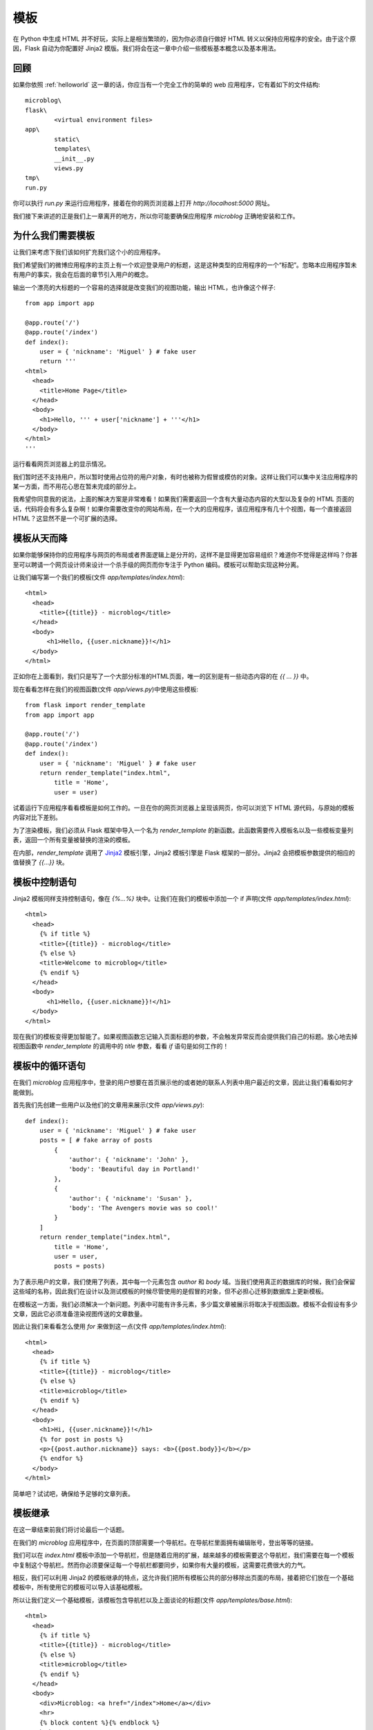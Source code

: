 .. _templates:

模板
======

在 Python 中生成 HTML 并不好玩，实际上是相当繁琐的，因为你必须自行做好 HTML 转义以保持应用程序的安全。由于这个原因，Flask 自动为你配置好 Jinja2 模版。我们将会在这一章中介绍一些模板基本概念以及基本用法。


回顾
-------

如果你依照 :ref:`helloworld` 这一章的话，你应当有一个完全工作的简单的 web 应用程序，它有着如下的文件结构::

	microblog\
      	flask\
        	<virtual environment files>
      	app\
        	static\
        	templates\
        	__init__.py
        	views.py
      	tmp\
      	run.py

你可以执行 *run.py* 来运行应用程序，接着在你的网页浏览器上打开 *http://localhost:5000* 网址。

我们接下来讲述的正是我们上一章离开的地方，所以你可能要确保应用程序 *microblog* 正确地安装和工作。


为什么我们需要模板
--------------------

让我们来考虑下我们该如何扩充我们这个小的应用程序。

我们希望我们的微博应用程序的主页上有一个欢迎登录用户的标题，这是这种类型的应用程序的一个“标配”。忽略本应用程序暂未有用户的事实，我会在后面的章节引入用户的概念。

输出一个漂亮的大标题的一个容易的选择就是改变我们的视图功能，输出 HTML，也许像这个样子::

	from app import app

	@app.route('/')
	@app.route('/index')
	def index():
	    user = { 'nickname': 'Miguel' } # fake user
	    return '''
	<html>
	  <head>
	    <title>Home Page</title>
	  </head>
	  <body>
	    <h1>Hello, ''' + user['nickname'] + '''</h1>
	  </body>
	</html>
	'''

运行看看网页浏览器上的显示情况。

我们暂时还不支持用户，所以暂时使用占位符的用户对象，有时也被称为假冒或模仿的对象。这样让我们可以集中关注应用程序的某一方面，而不用花心思在暂未完成的部分上。

我希望你同意我的说法，上面的解决方案是非常难看！如果我们需要返回一个含有大量动态内容的大型以及复杂的 HTML 页面的话，代码将会有多么复杂啊！如果你需要改变你的网站布局，在一个大的应用程序，该应用程序有几十个视图，每一个直接返回HTML？这显然​​不是一个可扩展的选择。


模板从天而降
-------------

如果你能够保持你的应用程序与网页的布局或者界面逻辑上是分开的，这样不是显得更加容易组织？难道你不觉得是这样吗？你甚至可以聘请一个网页设计师来设计一个杀手级的网页而你专注于 Python 编码。模板可以帮助实现这种分离。

让我们编写第一个我们的模板(文件 *app/templates/index.html*)::
	
	<html>
	  <head>
	    <title>{{title}} - microblog</title>
	  </head>
	  <body>
	      <h1>Hello, {{user.nickname}}!</h1>
	  </body>
	</html>

正如你在上面看到，我们只是写了一个大部分标准的HTML页面，唯一的区别是有一些动态内容的在 *{{ ... }}* 中。

现在看看怎样在我们的视图函数(文件 *app/views.py*)中使用这些模板::

	from flask import render_template
	from app import app

	@app.route('/')
	@app.route('/index')
	def index():
	    user = { 'nickname': 'Miguel' } # fake user
	    return render_template("index.html",
	        title = 'Home',
	        user = user)	

试着运行下应用程序看看模板是如何工作的。一旦在你的网页浏览器上呈现该网页，你可以浏览下 HTML 源代码，与原始的模板内容对比下差别。

为了渲染模板，我们必须从 Flask 框架中导入一个名为 *render_template* 的新函数。此函数需要传入模板名以及一些模板变量列表，返回一个所有变量被替换的渲染的模板。

在内部，*render_template* 调用了 `Jinja2 <http://jinja.pocoo.org/>`_ 模板引擎，Jinja2 模板引擎是 Flask 框架的一部分。Jinja2 会把模板参数提供的相应的值替换了 *{{...}}* 块。


模板中控制语句 
-----------------

Jinja2 模板同样支持控制语句，像在 *{%...%}* 块中。让我们在我们的模板中添加一个 if 声明(文件 *app/templates/index.html*)::

	<html>
	  <head>
	    {% if title %}
	    <title>{{title}} - microblog</title>
	    {% else %}
	    <title>Welcome to microblog</title>
	    {% endif %}
	  </head>
	  <body>
	      <h1>Hello, {{user.nickname}}!</h1>
	  </body>
	</html>

现在我们的模板变得更加智能了。如果视图函数忘记输入页面标题的参数，不会触发异常反而会提供我们自己的标题。放心地去掉视图函数中 *render_template* 的调用中的 *title* 参数，看看 *if* 语句是如何工作的！


模板中的循环语句
------------------

在我们 *microblog* 应用程序中，登录的用户想要在首页展示他的或者她的联系人列表中用户最近的文章，因此让我们看看如何才能做到。

首先我们先创建一些用户以及他们的文章用来展示(文件 *app/views.py*)::

	def index():
	    user = { 'nickname': 'Miguel' } # fake user
	    posts = [ # fake array of posts
	        { 
	            'author': { 'nickname': 'John' }, 
	            'body': 'Beautiful day in Portland!' 
	        },
	        { 
	            'author': { 'nickname': 'Susan' }, 
	            'body': 'The Avengers movie was so cool!' 
	        }
	    ]
	    return render_template("index.html",
	        title = 'Home',
	        user = user,
	        posts = posts)

为了表示用户的文章，我们使用了列表，其中每一个元素包含 *author* 和 *body* 域。当我们使用真正的数据库的时候，我们会保留这些域的名称，因此我们在设计以及测试模板的时候尽管使用的是假冒的对象，但不必担心迁移到数据库上更新模板。

在模板这一方面，我们必须解决一个新问题。列表中可能有许多元素，多少篇文章被展示将取决于视图函数。模板不会假设有多少文章，因此它必须准备渲染视图传送的文章数量。

因此让我们来看看怎么使用 *for* 来做到这一点(文件 *app/templates/index.html*)::

	<html>
	  <head>
	    {% if title %}
	    <title>{{title}} - microblog</title>
	    {% else %}
	    <title>microblog</title>
	    {% endif %}
	  </head>
	  <body>
	    <h1>Hi, {{user.nickname}}!</h1>
	    {% for post in posts %}
	    <p>{{post.author.nickname}} says: <b>{{post.body}}</b></p>
	    {% endfor %}
	  </body>
	</html>

简单吧？试试吧，确保给予足够的文章列表。


模板继承
---------

在这一章结束前我们将讨论最后一个话题。

在我们的 *microblog* 应用程序中，在页面的顶部需要一个导航栏。在导航栏里面拥有编辑账号，登出等等的链接。

我们可以在 *index.html* 模板中添加一个导航栏，但是随着应用的扩展，越来越多的模板需要这个导航栏，我们需要在每一个模板中复制这个导航栏。然而你必须要保证每一个导航栏都要同步，如果你有大量的模板，这需要花费很大的力气。

相反，我们可以利用 Jinja2 的模板继承的特点，这允许我们把所有模板公共的部分移除出页面的布局，接着把它们放在一个基础模板中，所有使用它的模板可以导入该基础模板。

所以让我们定义一个基础模板，该模板包含导航栏以及上面谈论的标题(文件 *app/templates/base.html*)::

	<html>
	  <head>
	    {% if title %}
	    <title>{{title}} - microblog</title>
	    {% else %}
	    <title>microblog</title>
	    {% endif %}
	  </head>
	  <body>
	    <div>Microblog: <a href="/index">Home</a></div>
	    <hr>
	    {% block content %}{% endblock %}
	  </body>
	</html>

在这个模板中，我们使用 *block* 控制语句来定义派生模板可以插入的地方。块被赋予唯一的名字。

接着现在剩下的就是修改我们的 *index.html* 模板继承自 *base.html* (文件 *app/templates/index.html*)::

	{% extends "base.html" %}
	{% block content %}
	<h1>Hi, {{user.nickname}}!</h1>
	{% for post in posts %}
	<div><p>{{post.author.nickname}} says: <b>{{post.body}}</b></p></div>
	{% endfor %}
	{% endblock %}


结束语
---------

如果你想要节省时间的话，你可以下载 `microblog-0.2.zip <https://github.com/miguelgrinberg/microblog/archive/v0.2.zip>`_。

但是请注意的是zip文件已经不包含 flask 虚拟环境了，如果你想要运行应用程序的话，请按照前一章的步骤自己创建它。

在下一章中，我们将会讨论到表单。我希望能在下一章继续见到各位！